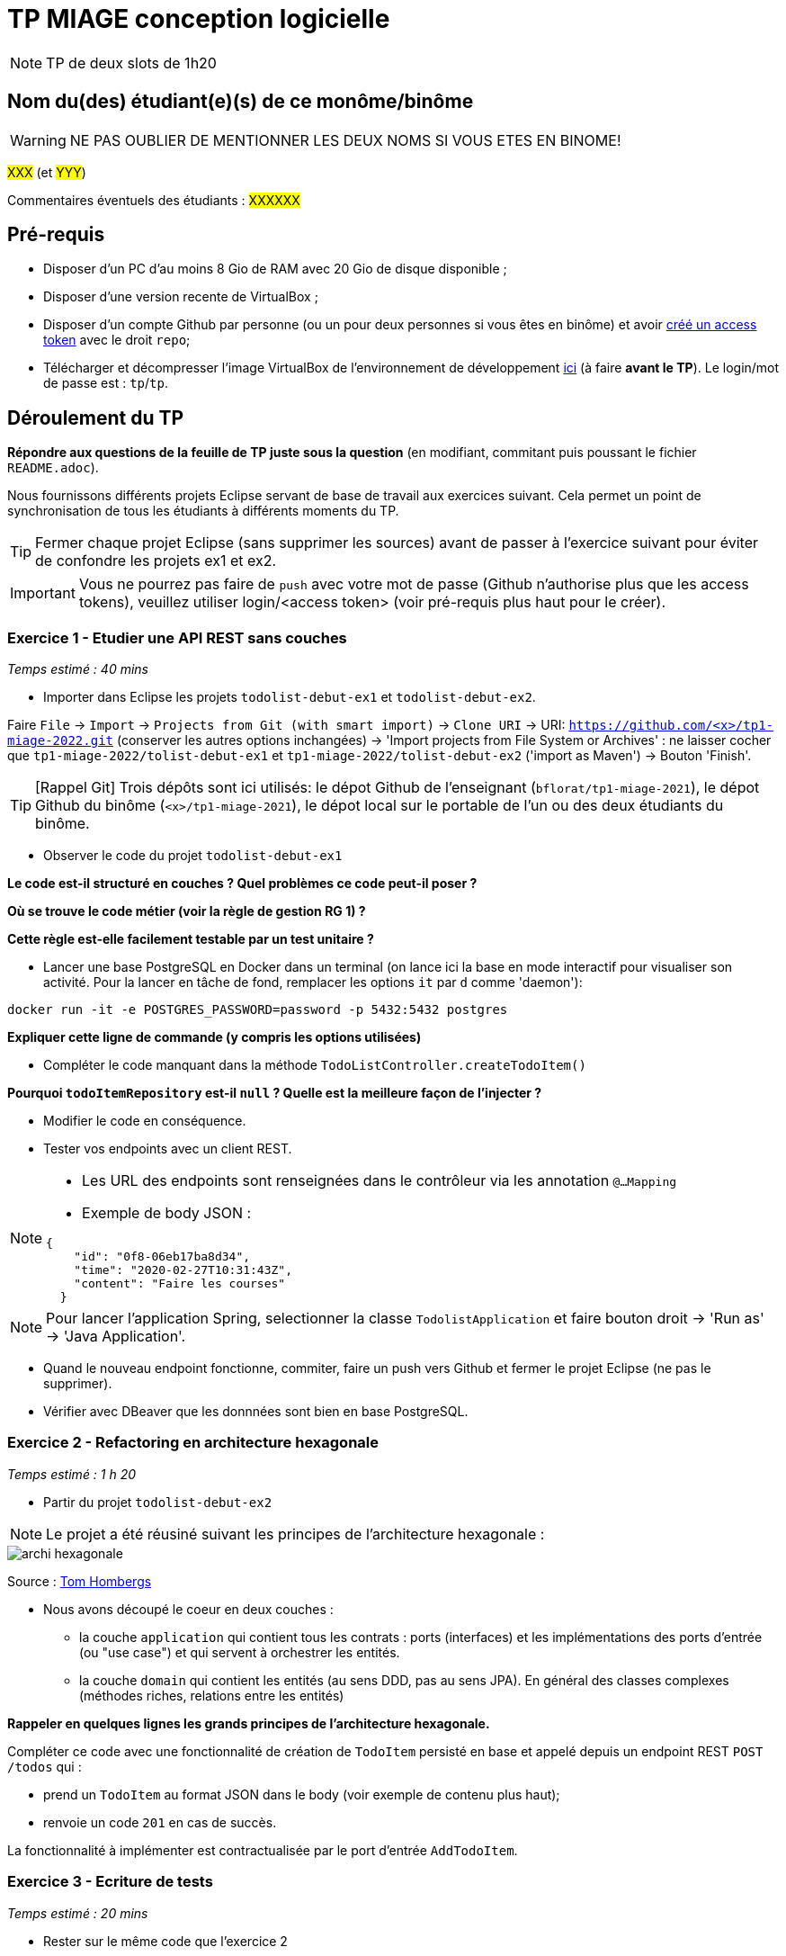 # TP MIAGE conception logicielle

NOTE: TP de deux slots de 1h20

## Nom du(des) étudiant(e)(s) de ce monôme/binôme 
WARNING: NE PAS OUBLIER DE MENTIONNER LES DEUX NOMS SI VOUS ETES EN BINOME!

#XXX# (et #YYY#)

Commentaires éventuels des étudiants : #XXXXXX#

## Pré-requis 

* Disposer d'un PC d'au moins 8 Gio de RAM avec 20 Gio de disque disponible ;
* Disposer d'une version recente de VirtualBox ;
* Disposer d'un compte Github par personne (ou un pour deux personnes si vous êtes en binôme) et avoir https://docs.github.com/en/authentication/keeping-your-account-and-data-secure/creating-a-personal-access-token[créé un access token] avec le droit `repo`;
* Télécharger et décompresser l'image VirtualBox de l'environnement de développement https://public.florat.net/cours_miage/vm-tp-miage.zip[ici] (à faire *avant le TP*). Le login/mot de passe est : `tp`/`tp`.

## Déroulement du TP

*Répondre aux questions de la feuille de TP juste sous la question* (en modifiant, commitant puis poussant le fichier `README.adoc`).

Nous fournissons différents projets Eclipse servant de base de travail aux exercices suivant. Cela permet un point de synchronisation de tous les étudiants à différents moments du TP. 

TIP: Fermer chaque projet Eclipse (sans supprimer les sources) avant de passer à l'exercice suivant pour éviter de confondre les projets ex1 et ex2.

IMPORTANT: Vous ne pourrez pas faire de `push` avec votre mot de passe (Github n'authorise plus que les access tokens), veuillez utiliser login/<access token> (voir pré-requis plus haut pour le créer).

### Exercice 1 - Etudier une API REST sans couches
_Temps estimé : 40 mins_

* Importer dans Eclipse les projets `todolist-debut-ex1` et `todolist-debut-ex2`.

Faire `File` -> `Import` -> `Projects from Git (with smart import)` -> `Clone URI` -> URI: `https://github.com/<x>/tp1-miage-2022.git` (conserver les autres options inchangées) -> 'Import projects from File System or Archives' : ne laisser cocher que `tp1-miage-2022/tolist-debut-ex1` et `tp1-miage-2022/tolist-debut-ex2` ('import as Maven') -> Bouton 'Finish'.

TIP: [Rappel Git] Trois dépôts sont ici utilisés: le dépot Github de l'enseignant (`bflorat/tp1-miage-2021`), le dépot Github du binôme (`<x>/tp1-miage-2021`), le dépot local sur le portable de l'un ou des deux étudiants du binôme.

* Observer le code du projet `todolist-debut-ex1`

*Le code est-il structuré en couches ? Quel problèmes ce code peut-il poser ?*

*Où se trouve le code métier (voir la règle de gestion RG 1) ?*

*Cette règle est-elle facilement testable par un test unitaire ?*

* Lancer une base PostgreSQL en Docker dans un terminal (on lance ici la base en mode interactif pour visualiser son activité. Pour la lancer en tâche de fond, remplacer les options `it` par `d` comme 'daemon'):
```bash
docker run -it -e POSTGRES_PASSWORD=password -p 5432:5432 postgres
```
*Expliquer cette ligne de commande (y compris les options utilisées)*

* Compléter le code manquant dans la méthode `TodoListController.createTodoItem()`

*Pourquoi `todoItemRepository` est-il `null` ? Quelle est la meilleure façon de l'injecter ?*

* Modifier le code en conséquence.

* Tester vos endpoints avec un client REST.


[NOTE]
====
* Les URL des endpoints sont renseignées dans le contrôleur via les annotation `@...Mapping` 
* Exemple de body JSON : 

```json
{
    "id": "0f8-06eb17ba8d34",
    "time": "2020-02-27T10:31:43Z",
    "content": "Faire les courses"
  }
```
====

NOTE: Pour lancer l'application Spring, selectionner la classe `TodolistApplication` et faire bouton droit -> 'Run as' -> 'Java Application'.

* Quand le nouveau endpoint fonctionne, commiter, faire un push vers Github et fermer le projet Eclipse (ne pas le supprimer).

* Vérifier avec DBeaver que les donnnées sont bien en base PostgreSQL.

### Exercice 2 - Refactoring en architecture hexagonale
_Temps estimé : 1 h 20_

* Partir du projet `todolist-debut-ex2`

NOTE: Le projet a été réusiné suivant les principes de l'architecture hexagonale : 

image::images/archi_hexagonale.png[]
Source : http://leanpub.com/get-your-hands-dirty-on-clean-architecture[Tom Hombergs]

* Nous avons découpé le coeur en deux couches : 
  - la couche `application` qui contient tous les contrats : ports (interfaces) et les implémentations des ports d'entrée (ou "use case") et qui servent à orchestrer les entités.
  - la couche `domain` qui contient les entités (au sens DDD, pas au sens JPA). En général des classes complexes (méthodes riches, relations entre les entités)

*Rappeler en quelques lignes les grands principes de l'architecture hexagonale.*

Compléter ce code avec une fonctionnalité de création de `TodoItem`  persisté en base et appelé depuis un endpoint REST `POST /todos` qui :

* prend un `TodoItem` au format JSON dans le body (voir exemple de contenu plus haut);
* renvoie un code `201` en cas de succès. 

La fonctionnalité à implémenter est contractualisée par le port d'entrée `AddTodoItem`.

### Exercice 3 - Ecriture de tests
_Temps estimé : 20 mins_

* Rester sur le même code que l'exercice 2

* Implémenter (en junit) des TU sur la règle de gestion qui consiste à afficher `[LATE!]` dans la description d'un item en retard de plus de 24h.

*Quels types de tests devra-t-on écrire pour les adapteurs ?* 

*Que teste-on dans ce cas ?*

*S'il vous reste du temps, écrire quelques uns de ces types de test.*

[TIP]
=====
- Pour tester l'adapter REST, utiliser l'annotation `@WebMvcTest(controllers = TodoListController.class)`
- Voir cette https://spring.io/guides/gs/testing-web/[documentation]
=====


